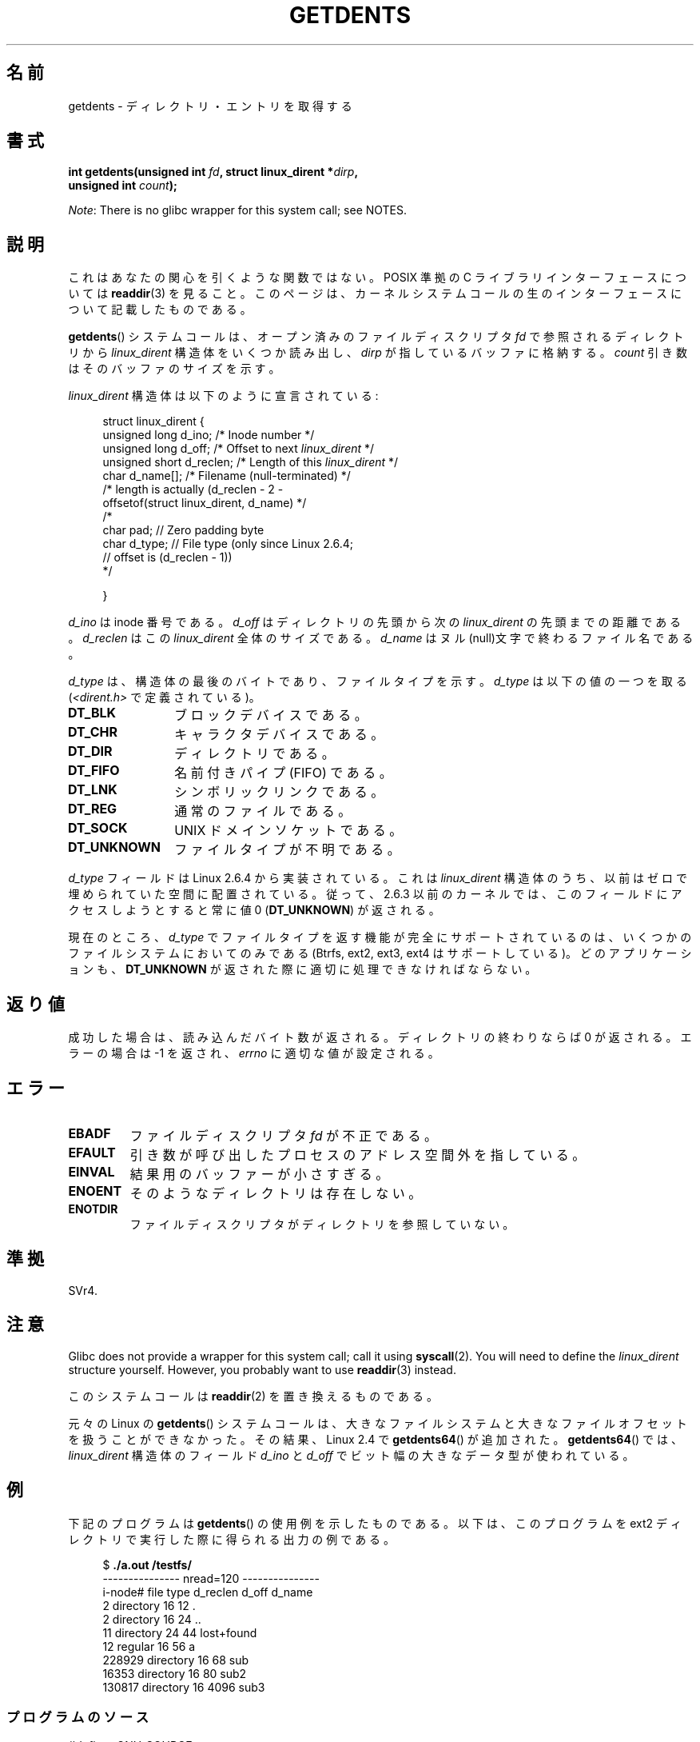 .\" Copyright (C) 1995 Andries Brouwer (aeb@cwi.nl)
.\"
.\" %%%LICENSE_START(VERBATIM)
.\" Permission is granted to make and distribute verbatim copies of this
.\" manual provided the copyright notice and this permission notice are
.\" preserved on all copies.
.\"
.\" Permission is granted to copy and distribute modified versions of this
.\" manual under the conditions for verbatim copying, provided that the
.\" entire resulting derived work is distributed under the terms of a
.\" permission notice identical to this one.
.\"
.\" Since the Linux kernel and libraries are constantly changing, this
.\" manual page may be incorrect or out-of-date.  The author(s) assume no
.\" responsibility for errors or omissions, or for damages resulting from
.\" the use of the information contained herein.  The author(s) may not
.\" have taken the same level of care in the production of this manual,
.\" which is licensed free of charge, as they might when working
.\" professionally.
.\"
.\" Formatted or processed versions of this manual, if unaccompanied by
.\" the source, must acknowledge the copyright and authors of this work.
.\" %%%LICENSE_END
.\"
.\" Written 11 June 1995 by Andries Brouwer <aeb@cwi.nl>
.\" Modified 22 July 1995 by Michael Chastain <mec@duracef.shout.net>:
.\"   Derived from 'readdir.2'.
.\" Modified Tue Oct 22 08:11:14 EDT 1996 by Eric S. Raymond <esr@thyrsus.com>
.\"
.\"*******************************************************************
.\"
.\" This file was generated with po4a. Translate the source file.
.\"
.\"*******************************************************************
.TH GETDENTS 2 2012\-08\-03 Linux "Linux Programmer's Manual"
.SH 名前
getdents \- ディレクトリ・エントリを取得する
.SH 書式
.nf
\fBint getdents(unsigned int \fP\fIfd\fP\fB, struct linux_dirent *\fP\fIdirp\fP\fB,\fP
\fB             unsigned int \fP\fIcount\fP\fB);\fP
.fi

\fINote\fP: There is no glibc wrapper for this system call; see NOTES.
.SH 説明
これはあなたの関心を引くような関数ではない。 POSIX 準拠の C ライブラリインターフェースについては \fBreaddir\fP(3)  を見ること。
このページは、カーネルシステムコールの生のインターフェースについて 記載したものである。
.PP
\fBgetdents\fP()  システムコールは、オープン済みのファイルディスクリプタ \fIfd\fP で参照されるディレクトリから
\fIlinux_dirent\fP 構造体をいくつか読み出し、 \fIdirp\fP が指しているバッファに格納する。 \fIcount\fP
引き数はそのバッファのサイズを示す。
.PP
\fIlinux_dirent\fP 構造体は以下のように宣言されている:
.PP
.in +4n
.nf
struct linux_dirent {
    unsigned long  d_ino;     /* Inode number */
    unsigned long  d_off;     /* Offset to next \fIlinux_dirent\fP */
    unsigned short d_reclen;  /* Length of this \fIlinux_dirent\fP */
    char           d_name[];  /* Filename (null\-terminated) */
                        /* length is actually (d_reclen \- 2 \-
                           offsetof(struct linux_dirent, d_name) */
    /*
    char           pad;       // Zero padding byte
    char           d_type;    // File type (only since Linux 2.6.4;
                              // offset is (d_reclen \- 1))
    */

}
.fi
.in
.PP
\fId_ino\fP は inode 番号である。 \fId_off\fP はディレクトリの先頭から次の \fIlinux_dirent\fP の先頭までの距離である。
\fId_reclen\fP はこの \fIlinux_dirent\fP 全体のサイズである。 \fId_name\fP
はヌル(null)文字で終わるファイル名である。

\fId_type\fP は、構造体の最後のバイトであり、ファイルタイプを示す。 \fId_type\fP は以下の値の一つを取る
(\fI<dirent.h>\fP で定義されている)。
.TP  12
\fBDT_BLK\fP
ブロックデバイスである。
.TP 
\fBDT_CHR\fP
キャラクタデバイスである。
.TP 
\fBDT_DIR\fP
ディレクトリである。
.TP 
\fBDT_FIFO\fP
名前付きパイプ (FIFO) である。
.TP 
\fBDT_LNK\fP
シンボリックリンクである。
.TP 
\fBDT_REG\fP
通常のファイルである。
.TP 
\fBDT_SOCK\fP
UNIX ドメインソケットである。
.TP 
\fBDT_UNKNOWN\fP
ファイルタイプが不明である。
.PP
\fId_type\fP フィールドは Linux 2.6.4 から実装されている。 これは \fIlinux_dirent\fP
構造体のうち、以前はゼロで埋められていた空間に配置されている。 従って、2.6.3 以前のカーネルでは、このフィールドにアクセスしようとすると 常に値
0 (\fBDT_UNKNOWN\fP)  が返される。
.PP
.\" kernel 2.6.27
.\" The same sentence is in readdir.2
現在のところ、 \fId_type\fP でファイルタイプを返す機能が完全にサポートされているのは、 いくつかのファイルシステムにおいてのみである
(Btrfs, ext2, ext3, ext4 はサポートしている)。 どのアプリケーションも、 \fBDT_UNKNOWN\fP
が返された際に適切に処理できなければならない。
.SH 返り値
成功した場合は、読み込んだバイト数が返される。 ディレクトリの終わりならば 0 が返される。 エラーの場合は \-1 を返され、 \fIerrno\fP
に適切な値が設定される。
.SH エラー
.TP 
\fBEBADF\fP
ファイルディスクリプタ \fIfd\fP が不正である。
.TP 
\fBEFAULT\fP
引き数が呼び出したプロセスのアドレス空間外を指している。
.TP 
\fBEINVAL\fP
結果用のバッファーが小さすぎる。
.TP 
\fBENOENT\fP
そのようなディレクトリは存在しない。
.TP 
\fBENOTDIR\fP
ファイルディスクリプタがディレクトリを参照していない。
.SH 準拠
.\" SVr4 documents additional ENOLINK, EIO error conditions.
SVr4.
.SH 注意
Glibc does not provide a wrapper for this system call; call it using
\fBsyscall\fP(2).  You will need to define the \fIlinux_dirent\fP structure
yourself.  However, you probably want to use \fBreaddir\fP(3)  instead.

このシステムコールは \fBreaddir\fP(2)  を置き換えるものである。

元々の Linux の \fBgetdents\fP() システムコールは、大きなファイルシステムと
大きなファイルオフセットを扱うことができなかった。
その結果、Linux 2.4 で \fBgetdents64\fP() が追加された。
\fBgetdents64\fP() では、\fIlinux_dirent\fP 構造体のフィールド \fId_ino\fP と
\fId_off\fP でビット幅の大きなデータ型が使われている。
.SH 例
.\" FIXME: This program uses the older getdents(0 system call
.\" and the structure with smaller field widths.
下記のプログラムは \fBgetdents\fP()  の使用例を示したものである。 以下は、このプログラムを ext2 ディレクトリで実行した際に得られる
出力の例である。

.in +4n
.nf
$\fB ./a.out /testfs/\fP
\-\-\-\-\-\-\-\-\-\-\-\-\-\-\- nread=120 \-\-\-\-\-\-\-\-\-\-\-\-\-\-\-
i\-node#  file type  d_reclen  d_off   d_name
       2  directory    16         12  .
       2  directory    16         24  ..
      11  directory    24         44  lost+found
      12  regular      16         56  a
  228929  directory    16         68  sub
   16353  directory    16         80  sub2
  130817  directory    16       4096  sub3
.fi
.in
.SS プログラムのソース
\&
.nf
#define _GNU_SOURCE
#include <dirent.h>     /* Defines DT_* constants */
#include <fcntl.h>
#include <stdio.h>
#include <unistd.h>
#include <stdlib.h>
#include <sys/stat.h>
#include <sys/syscall.h>

#define handle_error(msg) \e
        do { perror(msg); exit(EXIT_FAILURE); } while (0)

struct linux_dirent {
    long           d_ino;
    off_t          d_off;
    unsigned short d_reclen;
    char           d_name[];
};

#define BUF_SIZE 1024

int
main(int argc, char *argv[])
{
    int fd, nread;
    char buf[BUF_SIZE];
    struct linux_dirent *d;
    int bpos;
    char d_type;

    fd = open(argc > 1 ? argv[1] : ".", O_RDONLY | O_DIRECTORY);
    if (fd == \-1)
        handle_error("open");

    for ( ; ; ) {
        nread = syscall(SYS_getdents, fd, buf, BUF_SIZE);
        if (nread == \-1)
            handle_error("getdents");

        if (nread == 0)
            break;

        printf("\-\-\-\-\-\-\-\-\-\-\-\-\-\-\- nread=%d \-\-\-\-\-\-\-\-\-\-\-\-\-\-\-\en", nread);
        printf("i\-node#  file type  d_reclen  d_off   d_name\en");
        for (bpos = 0; bpos < nread;) {
            d = (struct linux_dirent *) (buf + bpos);
            printf("%8ld  ", d\->d_ino);
            d_type = *(buf + bpos + d\->d_reclen \- 1);
            printf("%\-10s ", (d_type == DT_REG) ?  "regular" :
                             (d_type == DT_DIR) ?  "directory" :
                             (d_type == DT_FIFO) ? "FIFO" :
                             (d_type == DT_SOCK) ? "socket" :
                             (d_type == DT_LNK) ?  "symlink" :
                             (d_type == DT_BLK) ?  "block dev" :
                             (d_type == DT_CHR) ?  "char dev" : "???");
            printf("%4d %10lld  %s\en", d\->d_reclen,
                    (long long) d\->d_off, d\->d_name);
            bpos += d\->d_reclen;
        }
    }

    exit(EXIT_SUCCESS);
}
.fi
.SH 関連項目
\fBreaddir\fP(2), \fBreaddir\fP(3)
.SH この文書について
この man ページは Linux \fIman\-pages\fP プロジェクトのリリース 3.50 の一部
である。プロジェクトの説明とバグ報告に関する情報は
http://www.kernel.org/doc/man\-pages/ に書かれている。
